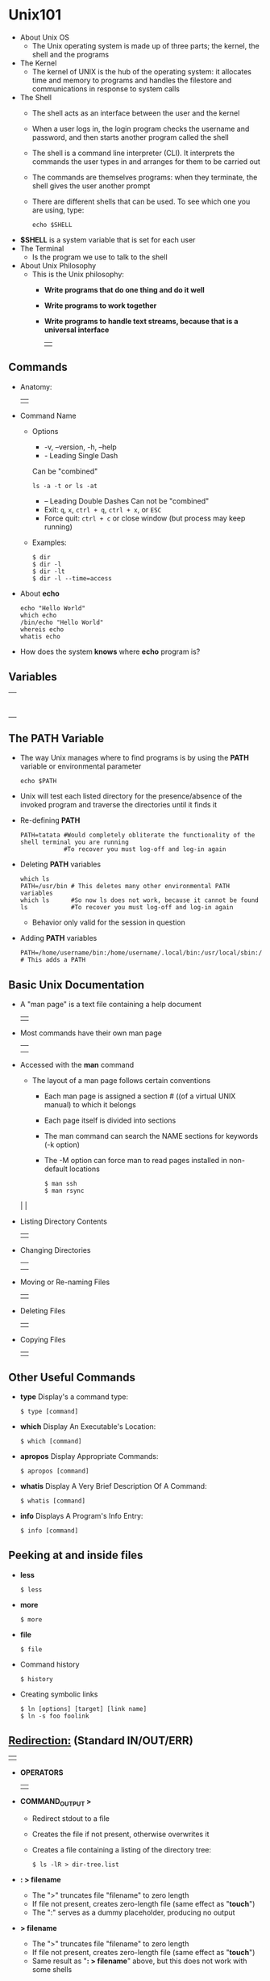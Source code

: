  # #+TITLE: Digital Biology
#+AUTHOR: Rodolfo Aramayo
#+EMAIL: raramayo@tamu.edu
#+STARTUP: align
* *Unix101*
+ About Unix OS
 + The Unix operating system is made up of three parts; the kernel, the shell and the programs
+ The Kernel
 + The kernel of UNIX is the hub of the operating system: it allocates
   time and memory to programs and handles the filestore and
   communications in response to system calls
+ The Shell
 + The shell acts as an interface between the user and the kernel
 + When a user logs in, the login program checks the username and password, and then starts another program called the shell
 + The shell is a command line interpreter (CLI). It interprets the commands the user types in and arranges for them to be carried out
 + The commands are themselves programs: when they terminate, the shell gives the user another prompt
 + There are different shells that can be used. To see which one you are using, type:
   : echo $SHELL
+ *$SHELL* is a system variable that is set for each user
+ The Terminal
 + Is the program we use to talk to the shell
+ About Unix Philosophy
 + This is the Unix philosophy:
  + *Write programs that do one thing and do it well*
  + *Write programs to work together*
  + *Write programs to handle text streams, because that is a universal interface*
    | [[./00Data/L03/T01_Unix101/01.png]] |
** *Commands*
+ Anatomy:
  | [[./00Data/L03/T01_Unix101/02.png]] |
+ Command Name
  + Options
    + -v, --version, -h, --help
    + - Leading Single Dash  
	Can be "combined"
     : ls -a -t or ls -at   
    + -- Leading Double Dashes  
	 Can not be "combined"
    + Exit: =q=, =x=, =ctrl + q=, =ctrl + x=, or =ESC=
    + Force quit: =ctrl + c= or close window (but process may keep running)
  + Examples:
   : $ dir
   : $ dir -l
   : $ dir -lt
   : $ dir -l --time=access
+ About *echo*
  : echo "Hello World"
  : which echo
  : /bin/echo "Hello World"
  : whereis echo
  : whatis echo
+ How does the system *knows* where *echo* program is?
** *Variables*
   | [[./00Data/L03/T01_Unix101/03.png]] |
   | [[./00Data/L03/T01_Unix101/04.png]] |
   | [[./00Data/L03/T01_Unix101/05.png]] |
   | [[./00Data/L03/T01_Unix101/06.png]] |
   | [[./00Data/L03/T01_Unix101/07.png]] |
   | [[./00Data/L03/T01_Unix101/08.png]] |
   | [[./00Data/L03/T01_Unix101/09.png]] |
   | [[./00Data/L03/T01_Unix101/10.png]] |
** *The PATH Variable*
+ The way Unix manages where to find programs is by using the *PATH* variable or environmental parameter
  : echo $PATH
+ Unix will test each listed directory for the presence/absence of the invoked program and traverse the directories until it finds it
+ Re-defining *PATH*
  : PATH=tatata #Would completely obliterate the functionality of the shell terminal you are running
  :             #To recover you must log-off and log-in again
+ Deleting *PATH* variables 
  : which ls
  : PATH=/usr/bin # This deletes many other environmental PATH variables
  : which ls      #So now ls does not work, because it cannot be found
  : ls            #To recover you must log-off and log-in again
   + Behavior only valid for the session in question 
+ Adding *PATH* variables
  : PATH=/home/username/bin:/home/username/.local/bin:/usr/local/sbin:/usr/local/bin:/usr/sbin:/usr/bin:/sbin:/bin:/usr/games:/usr/local/games:/snap/bin:/home/username/software/bin # This adds a PATH
** *Basic Unix Documentation*
+ A "man page" is a text file containing a help document
  | [[./00Data/L03/T01_Unix101/11.png]] |
+ Most commands have their own man page
  | [[./00Data/L03/T01_Unix101/12.png]] |
  | [[./00Data/L03/T01_Unix101/13.png]] |
+ Accessed with the *man* command
  + The layout of a man page follows certain conventions
    + Each man page is assigned a section # ((of a virtual UNIX manual) to which it belongs
    + Each page itself is divided into sections
    + The man command can search the NAME sections for keywords (-k option)
    + The -M option can force man to read pages installed in non-default locations
      : $ man ssh
      : $ man rsync
  | [[./00Data/L03/T01_Unix101/14.png]] |
+ Listing Directory Contents
  | [[./00Data/L03/T01_Unix101/15.png]] |
+ Changing Directories
  | [[./00Data/L03/T01_Unix101/16.png]] |
  | [[./00Data/L03/T01_Unix101/17.png]] |
+ Moving or Re-naming Files
  | [[./00Data/L03/T01_Unix101/18.png]] |
+ Deleting Files
  | [[./00Data/L03/T01_Unix101/19.png]] |
+ Copying Files
  | [[./00Data/L03/T01_Unix101/20.png]] |
** *Other Useful Commands*
+ *type* Display's a command type:
  : $ type [command]
+ *which* Display An Executable's Location:
  : $ which [command]
+ *apropos* Display Appropriate Commands:
  : $ apropos [command]
+ *whatis*  Display A Very Brief Description Of A Command:
  : $ whatis [command]
+ *info* Displays A Program's Info Entry:
  : $ info [command]
** *Peeking at and inside files*
+ *less* 
  : $ less
+ *more* 
  : $ more
+ *file* 
  : $ file
# + [[http://beginnerlinuxtutorial.com/help-tutorial/basic-linux-commands/linux-more-and-less-commands/][Differences between 'less' and 'more']]
+ Command history
  : $ history
+ Creating symbolic links
  : $ ln [options] [target] [link name]
  : $ ln -s foo foolink
** *[[http://www.tldp.org/LDP/abs/html/io-redirection.html][Redirection:]] (Standard IN/OUT/ERR)*
   | [[./00Data/L03/T01_Unix101/21.png]] |
+ *OPERATORS*
  | [[./00Data/L03/T01_Unix101/22.png]] |
+ *COMMAND_OUTPUT >*
  + Redirect stdout to a file
  + Creates the file if not present, otherwise overwrites it
  + Creates a file containing a listing of the directory tree:
    : $ ls -lR > dir-tree.list
+ *: > filename*
  + The ">" truncates file "filename" to zero length
  + If file not present, creates zero-length file (same effect as "*touch*")
  + The ":" serves as a dummy placeholder, producing no output
+ *> filename*
  + The ">" truncates file "filename" to zero length
  + If file not present, creates zero-length file (same effect as "*touch*")
  + Same result as "*: > filename*" above, but this does not work with some shells
+ *COMMAND_OUTPUT >>*
  + Redirect "*stdout*" to a file
  + Creates the file if not present, otherwise appends to it
  + Redirect "*stdout*" to file "filename":
    : $ 1>filename
  + Redirect and append "*stdout*" to file "filename":
    : $ 1>>filename
  + Redirect "*stderr*" to file "filename":
    : $ 2>filename
  + Redirect and append "*stderr*" to file "filename":
    : $ 2>>filename
  + Redirect both **`stdout` and "*stderr*" to file "filename":
    : $ &>filename
  + Replaces "*stdin*" with myfiles:
    : $ ls < myfiles
** *Combining Commands (Piping)*
   | [[./00Data/L03/T01_Unix101/23.png]] |
   | [[./00Data/L03/T01_Unix101/24.png]] |
+ Passes output from cmd1 to cmd2:
  : $ cmd1 | cmd2
+ First executes cmd1, then cmd2:
  : $ cmd1 ; cmd2
+ Executes cmd2 only on cmd1 success
  : $ (cmd1 ; cmd2) 
  : $ cmd1 && cmd2
+ Executes cmd2 only on cmd1 fail
  : $ cmd1 || cmd2
** *The UNIX Filesystem*
   | [[./00Data/L03/T01_Unix101/25.png]] |
   | [[./00Data/L03/T01_Unix101/26.png]] |
   | [[./00Data/L03/T01_Unix101/27.png]] |
  : $ cd /
  : $ tree
  : tree -df
+ A Closer Look at  the *ls* Command
   | [[./00Data/L03/T01_Unix101/28.png]] |
+ File Ownership  and Permissions
  | [[./00Data/L03/T01_Unix101/29.png]] |
  | [[./00Data/L03/T01_Unix101/30.png]] |
  + [[http://ss64.com/bash/chmod.html][Permissions]]
+ The *chmod* Command
  | [[./00Data/L03/T01_Unix101/31.png]] |
+ Disk Space
  : du
  : du -hd 0 .
  : du -hd 1 .
  : df
  : df -h
+ Aliases
  : ll
  : alias ll
  : alias ll="ls"
  : ll
  : unalias ll
+ To correct for this last command we might need to *reload* the SHELL Environmental variables
  : source ~/.bashrc
  : . ~/.bashrc
** *Process Signals*
   | [[./00Data/L03/T01_Unix101/32.png]] |
   | [[./00Data/L03/T01_Unix101/33.png]] |
   | [[./00Data/L03/T01_Unix101/34.png]] |
   | [[./00Data/L03/T01_Unix101/35.png]] |
   | [[./00Data/L03/T01_Unix101/36.png]] |
* 
| *Navigation:*             | *[[https://github.tamu.edu/DigitalBiology/BIOL647_Digital_Biology_2021/wiki][Home]]*                                                                       |
| *Author: [[raramayo@tamu.edu][Rodolfo Aramayo]]* | *License: [[http://creativecommons.org/licenses/by-nc-sa/4.0/][All content produced in this site is licensed by: CC BY-NC-SA 4.0]]* |
# + [[http://www.lynda.com/Linux-tutorials/Use-pipes-connect-commands-together/435539/482248-4.html][Pipes]]
# + [[http://www.lynda.com/Linux-tutorials/Understand-how-commands-structured/435539/482234-4.html][Understand how commands are structured]]
# + [[http://www.lynda.com/Linux-tutorials/Write-commands-shell-prompt/435539/482235-4.html][Write commands in a shell at the prompt]]
# + [[http://www.lynda.com/Linux-tutorials/Helpful-keyboard-shortcuts-terminal/435539/482236-4.html][Helpful keyboard shortcuts in the terminal]]
# + [[http://www.lynda.com/Linux-tutorials/Find-help-commands/435539/482237-4.html][Find help for commands]]
# + [[http://www.lynda.com/Linux-tutorials/Explore-navigate-filesystem/435539/482239-4.html][Explore and navigate the filesystem]]
# + [[http://www.lynda.com/Linux-tutorials/little-more-about-ls/435539/482240-4.html][A little more about 'ls']]
# + [[http://www.lynda.com/Linux-tutorials/Create-remove-folders/435539/482241-4.html][Create and remove folders]]
# + [[http://www.lynda.com/Linux-tutorials/Copy-move-delete-files-folders/435539/482242-4.html][Copy, move, and delete files and folders]]
# + [[http://www.lynda.com/Linux-tutorials/Find-files-from-command-line/435539/482243-4.html][Find files from the command line]]
# + [[http://www.lynda.com/Linux-tutorials/Understand-user-roles-sudo/435539/482244-4.html][Understand user roles and sudo]]
# + [[http://www.lynda.com/Linux-tutorials/Understand-file-permissions/435539/482245-4.html][Understand file permissions]]
# + [[http://www.lynda.com/Linux-tutorials/Peek-files-cat-head-tail-less/435539/482249-4.html][Peek at files with cat, head, tail, and less]]
# + [[http://www.lynda.com/Linux-tutorials/Stdin-stdout-stderr-output-redirection/435539/482255-4.html][Stdin, stdout, stderr, and output redirection]]
